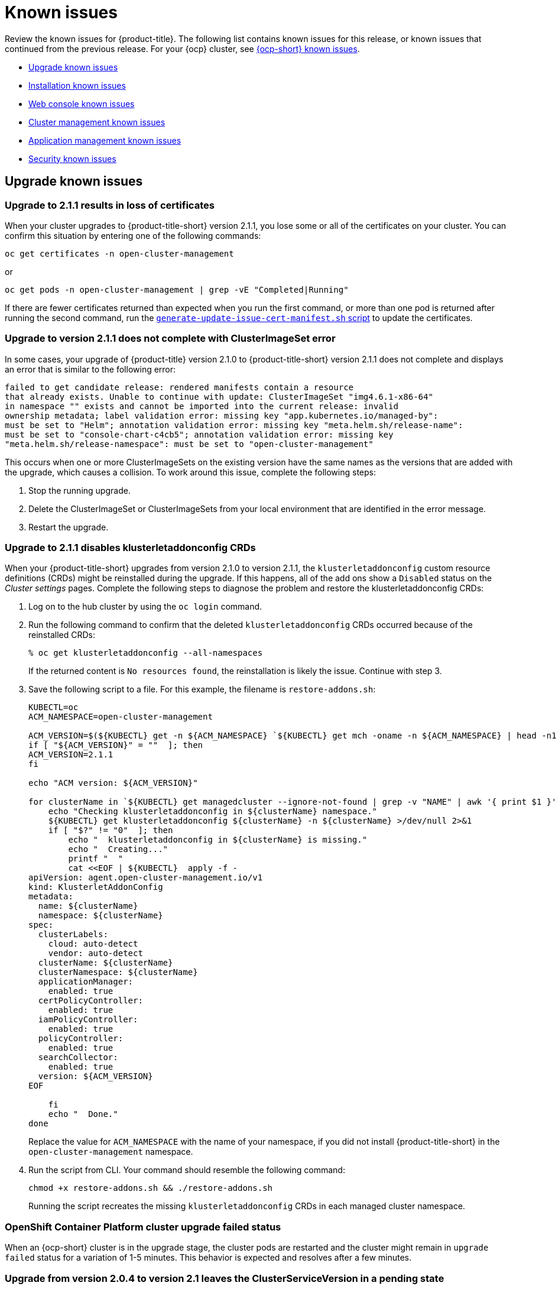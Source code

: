 [#known-issues]
= Known issues

////
Please follow this format:

Title of known issue, be sure to match header and make title, header unique

Hidden comment: Release: #issue
Known issue with workaround if:

- Doesn't work the way it should
- Straightforward to describe
- Good to know before getting started
- Quick workaround, of any
- Applies to most, if not all, users
- Something that is likely to be fixed next release (never preannounce)

Or consider a troubleshooting topic.
////

Review the known issues for {product-title}. The following list contains known issues for this release, or known issues that continued from the previous release. For your {ocp} cluster, see link:https://docs.openshift.com/container-platform/4.3/release_notes/ocp-4-3-release-notes.html#ocp-4-3-known-issues[{ocp-short} known issues].

* <<upgrade-known-issues,Upgrade known issues>>
* <<installation-known-issues,Installation known issues>>
* <<web-console-known-issues,Web console known issues>>
* <<cluster-management-issues,Cluster management known issues>>
* <<application-management-known-issues,Application management known issues>>
* <<security-known-issues,Security known issues>>

[#upgrade-known-issues]
== Upgrade known issues

[#upgrade-cluster-drops-certificates]
=== Upgrade to 2.1.1 results in loss of certificates

// 2.1.1:7533

When your cluster upgrades to {product-title-short} version 2.1.1, you lose some or all of the certificates on your cluster. You can confirm this situation by entering one of the following commands:

---- 
oc get certificates -n open-cluster-management
----

or

----
oc get pods -n open-cluster-management | grep -vE "Completed|Running"
----

If there are fewer certificates returned than expected when you run the first command, or more than one pod is returned after running the second command, run the link:https://gist.github.com/cdoan1/79451b3d75a2f3f1b74b3622029d6989[
 `generate-update-issue-cert-manifest.sh` script] to update the certificates. 

[#upgrade-does-not-complete-clusterset-error]
=== Upgrade to version 2.1.1 does not complete with ClusterImageSet error

// 2.1.1:7527

In some cases, your upgrade of {product-title} version 2.1.0 to {product-title-short} version 2.1.1 does not complete and displays an error that is similar to the following error:

----
failed to get candidate release: rendered manifests contain a resource
that already exists. Unable to continue with update: ClusterImageSet "img4.6.1-x86-64"
in namespace "" exists and cannot be imported into the current release: invalid
ownership metadata; label validation error: missing key "app.kubernetes.io/managed-by":
must be set to "Helm"; annotation validation error: missing key "meta.helm.sh/release-name":
must be set to "console-chart-c4cb5"; annotation validation error: missing key
"meta.helm.sh/release-namespace": must be set to "open-cluster-management"
----

This occurs when one or more ClusterImageSets on the existing version have the same names as the versions that are added with the upgrade, which causes a collision. To work around this issue, complete the following steps: 

. Stop the running upgrade.

. Delete the ClusterImageSet or ClusterImageSets from your local environment that are identified in the error message.

. Restart the upgrade.

[#upgrade-disables-klusterletaddonconfig]
=== Upgrade to 2.1.1 disables klusterletaddonconfig CRDs

// 2.1.1:7582

When your {product-title-short} upgrades from version 2.1.0 to version 2.1.1, the `klusterletaddonconfig` custom resource definitions (CRDs) might be reinstalled during the upgrade. If this happens, all of the add ons show a `Disabled` status on the _Cluster settings_ pages. Complete the following steps to diagnose the problem and restore the klusterletaddonconfig CRDs:

. Log on to the hub cluster by using the `oc login` command.

. Run the following command to confirm that the deleted `klusterletaddonconfig` CRDs occurred because of the reinstalled CRDs:
+
----
% oc get klusterletaddonconfig --all-namespaces 
----
+
If the returned content is `No resources found`, the reinstallation is likely the issue. Continue with step 3.

. Save the following script to a file. For this example, the filename is `restore-addons.sh`:
+
----
KUBECTL=oc
ACM_NAMESPACE=open-cluster-management

ACM_VERSION=$(${KUBECTL} get -n ${ACM_NAMESPACE} `${KUBECTL} get mch -oname -n ${ACM_NAMESPACE} | head -n1` -ojsonpath='{.status.desiredVersion}')
if [ "${ACM_VERSION}" = ""  ]; then
ACM_VERSION=2.1.1
fi

echo "ACM version: ${ACM_VERSION}"

for clusterName in `${KUBECTL} get managedcluster --ignore-not-found | grep -v "NAME" | awk '{ print $1 }'`; do
    echo "Checking klusterletaddonconfig in ${clusterName} namespace."
    ${KUBECTL} get klusterletaddonconfig ${clusterName} -n ${clusterName} >/dev/null 2>&1
    if [ "$?" != "0"  ]; then
        echo "  klusterletaddonconfig in ${clusterName} is missing."
        echo "  Creating..."
        printf "  "
        cat <<EOF | ${KUBECTL}  apply -f - 
apiVersion: agent.open-cluster-management.io/v1
kind: KlusterletAddonConfig
metadata:
  name: ${clusterName}
  namespace: ${clusterName}
spec:
  clusterLabels:
    cloud: auto-detect
    vendor: auto-detect
  clusterName: ${clusterName}
  clusterNamespace: ${clusterName}
  applicationManager:
    enabled: true
  certPolicyController:
    enabled: true
  iamPolicyController:
    enabled: true
  policyController:
    enabled: true
  searchCollector:
    enabled: true
  version: ${ACM_VERSION}
EOF

    fi
    echo "  Done."
done
----
+
Replace the value for `ACM_NAMESPACE` with the name of your namespace, if you did not install {product-title-short} in the `open-cluster-management` namespace.

. Run the script from CLI. Your command should resemble the following command:
+
----
chmod +x restore-addons.sh && ./restore-addons.sh
----
+
Running the script recreates the missing `klusterletaddonconfig` CRDs in each managed cluster namespace.

[#openshift-container-platform-cluster-upgrade-failed-status]
=== OpenShift Container Platform cluster upgrade failed status

// 2.0.0:3442

When an {ocp-short} cluster is in the upgrade stage, the cluster pods are restarted and the cluster might remain in `upgrade failed` status for a variation of 1-5 minutes. This behavior is expected and resolves after a few minutes.

[#upgrade-leaves-clusterserviceversion-pending]
=== Upgrade from version 2.0.4 to version 2.1 leaves the ClusterServiceVersion in a pending state

// 2.1.0:6747

After you upgrade from {product-title-short} version 2.0.4 to version 2.1 and run the `oc get csv` command. In the output, the `PHASE` of your {product-title-short} ClusterServiceVersion (CSV) is `Pending`, but the `NAME` is updated to `advanced-cluster-management.v2.1.0`.

To work around this issue, complete the following steps to find and create the missing `clusterRole` custom resource:

. Find all `clusterrolebinding` resources that were deployed by the {product-title-short} 2.1 CSV by entering the following command: 

+
----
oc get clusterrolebinding |grep advanced-cluster-management
----

+ 
Your output should resemble the following content:
+
----
advanced-cluster-management.v2.1.0-86dfdf7c5d          ClusterRole/advanced-cluster-management.v2.1.0-86dfdf7c5d       9h
advanced-cluster-management.v2.1.0-cd8d57f64           ClusterRole/advanced-cluster-management.v2.1.0-cd8d57f64        9h
----

. Open each `clusterrolebinding` to find the `clusterRole` name that is associated to the `open-cluster-management` service account by entering a command that resembles the following command:
+
----
oc get clusterrolebinding advanced-cluster-management.v2.1.0-cd8d57f64 -o yaml 
----
+
Your output should resemble the following content:
+
----
apiVersion: rbac.authorization.k8s.io/v1
kind: ClusterRoleBinding
metadata:
  name: advanced-cluster-management.v2.1.0-cd8d57f64
roleRef:
  apiGroup: rbac.authorization.k8s.io
  kind: ClusterRole
  name: advanced-cluster-management.v2.1.0-cd8d57f64
subjects:
- kind: ServiceAccount
  name: multicluster-operators
  namespace: open-cluster-management
----

. Manually create any missing `clusterRole` entries by adding content that resembles the following content to your `.yaml` file:
+
----
apiVersion: rbac.authorization.k8s.io/v1
kind: ClusterRole
metadata:
  name: advanced-cluster-management.v2.1.0-cd8d57f64
rules:
- apiGroups:
  - '*'
  resources:
  - '*'
  verbs:
  - '*'
----

[#installation-known-issues]
== Installation known issues

[#certificate-manager-must-not-exist-during-an-installation]
=== Certificate manager must not exist during an installation

// 1.0.0:678

Certificate manager must not exist on a cluster when you install {product-title}.

When certificate manager already exists on the cluster, {product-title} installation fails.

To resolve this issue, verify if the certificate manager is present in your cluster by running the following command:

----
kubectl get crd | grep certificates.certmanager
----

[#web-console-known-issues]
== Web console known issues

[#search-result-node]
=== Node discrepancy between Cluster page and search results
// 2.0, 2.1, 2.2:9987

You might see a discrepancy between the nodes displayed on the _Cluster_ page and the _Search_ results.

[#ldap-user-names-are-case-sensitive]
=== LDAP user names are case-sensitive

// 1.0.0:before 1.0.0.1

LDAP user names are case-sensitive.
You must use the name exactly the way it is configured in your LDAP directory.

[#console-features-might-not-display-in-firefox-earlier-versions]
=== Console features might not display in Firefox earlier versions

// 1.0.0:before 1.0.0.1

The product supports Mozilla Firefox 74.0 or the latest version that is available for Linux, macOS, and Windows.
Upgrade to the latest version for the best console compatibility.

[#unable-to-search-using-values-with-empty-spaces]
=== Unable to search using values with empty spaces

// 1.0.0:1726

From the console and Visual Web Terminal, users are unable to search for values that contain an empty space.

[#at-logout-user-kubeadmin-gets-extra-browser-tab-with-blank-page]
=== At logout user kubeadmin gets extra browser tab with blank page

// 1.0.0:2191

When you are logged in as `kubeadmin` and you click the *Log out* option in the drop-down menu, the console returns to the login screen, but a browser tab opens with a `/logout` URL.
The page is blank and you can close the tab without impact to your console.

[#secret-content-is-no-longer-displayed]
=== Secret content is no longer displayed

// 2.1.0:6108

For security reasons, search does not display the contents of secrets found on managed clusters. When you search for a secret from the console, you might receive the following error message:

----
Unable to load resource data - Check to make sure the cluster hosting this resource is online
----

[#cluster-management-issues]
== Cluster management known issues

[#no-create-bm-47]
=== Cannot create bare metal managed clusters on {ocp-short} version 4.7
// 2.1.5:10581

You cannot create bare metal managed clusters by using the {product-title-short} hub cluster when the hub cluster is hosted on {ocp-short} version 4.7.

[#create-resource-dropdown-error]
=== Create resource dropdown error
// 2.1:6299 Remove after 2.1.1????

When you detach a managed cluster, the _Create resources_ page might temporarily break and display the following error:

----
Error occurred while retrieving clusters info. Not found.
----

Wait until the namespace automatically gets removed, which takes 5-10 minutes after you detach the cluster. Or, if the namespace is stuck in a terminating state, you need to manually delete the namespace. Return to the page to see if the error resolved.

[#hub-managed-clusters-clock]
=== Hub cluster and managed clusters clock not synced
// 2.1:5636

Hub cluster and manage cluster time might become out-of-sync, displaying in the console `unknown` and eventually `available` within a few minutes. Ensure that the {ocp} hub cluster time is configured correctly. See link:https://docs.openshift.com/container-platform/4.6/installing/install_config/installing-customizing.html[Customizing nodes].

[#console-managed-cluster-inconsistency]
=== Console might report managed cluster policy inconsistency
// 2.0.0:3850

After a cluster is imported, log in to the imported cluster and make sure all pods that are deployed by the {klusterlet} are running. Otherwise, you might see inconsistent data in the console.

For example, if a policy controller is not running, you might not get the same results of violations on the _Governance and risk_ page and the _Cluster status_. 

For instance, you might see 0 violations listed in the _Overview_ status, but you might have 12 violations reported on the _Governance and risk_ page. 

In this case, inconsistency between the pages represents a disconnection between the `policy-controller-addon` on managed clusters and the policy controller on the hub cluster. Additionally, the managed cluster might not have enough resources to run all the {klusterlet} components. 

As a result, the policy was not propagated to managed cluster, or the violation was not reported back from managed clusters.

[#importing-clusters-might-require-two-attempts]
=== Importing clusters might require two attempts

// 2.0.0:3596

When you import a cluster that was previously managed and detached by a {product-title-short} hub cluster, the import process might fail the first time. The cluster status is `pending import`. Run the command again, and the import should be successful. 

[#importing-certain-versions-of-ibm-red-hat-openshift-kubernetes-service-clusters-is-not-supported]
=== Importing certain versions of IBM Red Hat OpenShift Kubernetes Service clusters is not supported

// 1.0.0:2179

You cannot import IBM Red Hat OpenShift Kubernetes Service version 3.11 clusters.
Later versions of IBM OpenShift Kubernetes Service are supported.

[#detaching-openshift-container-platform-3.11-does-not-remove-the-open-cluster-manangement-agent]
=== Detaching {ocp-short} 3.11 does not remove the _open-cluster-management-agent_

// 2.0.0:3847

When you detach managed clusters on {ocp-short} 3.11, the `open-cluster-management-agent` namespace is not automatically deleted. Manually remove the namespace by running the following command:

----
oc delete ns open-cluster-management-agent
----

[#automatic-secret-updates-for-provisioned-clusters-is-not-supported]
=== Automatic secret updates for provisioned clusters is not supported

// 2.0.0:3702

When you change your cloud provider access key, the provisioned cluster access key is not updated in the namespace. This is required when your credentials expire on the cloud provider where the managed cluster is hosted and you try delete the managed cluster. If something like this occurs, run the following command for your cloud provider to update the access key:  

* Amazon Web Services (AWS)

+
----
oc patch secret {CLUSTER-NAME}-aws-creds -n {CLUSTER-NAME} --type json -p='[{"op": "add", "path": "/stringData", "value":{"aws_access_key_id": "{YOUR-NEW-ACCESS-KEY-ID}","aws_secret_access_key":"{YOUR-NEW-aws_secret_access_key}"} }]'
----

* Google Cloud Platform (GCP)

+
You can identify this issue by a repeating log error message that reads, `Invalid JWT Signature` when you attempt to destroy the cluster. If your log contains this message, obtain a new Google Cloud Provider service account JSON key and enter the following command:

+
----
oc set data secret/<CLUSTER-NAME>-gcp-creds -n <CLUSTER-NAME> --from-file=osServiceAccount.json=$HOME/.gcp/osServiceAccount.json
----
+
Replace `CLUSTER-NAME` with the name of your cluster.
+
Replace the path to the file `$HOME/.gcp/osServiceAccount.json` with the path to the file that contains your new Google Cloud Provider service account JSON key. 

* Microsoft Azure 

+
----
oc set data secret/{CLUSTER-NAME}-azure-creds -n {CLUSTER-NAME} --from-file=osServiceAccount.json=$HOME/.azure/osServiceAccount.json
----

* VMware vSphere

+
----
oc patch secret {CLUSTER-NAME}-vsphere-creds -n {CLUSTER-NAME} --type json -p='[{"op": "add", "path": "/stringData", "value":{"username": "{YOUR-NEW-VMware-username}","password":"{YOUR-NEW-VMware-password}"} }]'
----

[#no-run-mgt-ingress-nonroot]
=== Cannot run management ingress as non-root user
//2.0:35532

You must be logged in as `root` to run the `management-ingress` service. 

[#node-information-from-the-managed-cluster-cannot-be-viewed-in-search]
=== Node information from the managed cluster cannot be viewed in search
// 2.0.2:4598

Search maps RBAC for resources in the hub cluster. Depending on user RBAC settings for {product-title-short}, users might not see node data from the managed cluster. Results from search might be different from what is displayed on the _Nodes_ page for a cluster.

[#cluster-might-not-be-destroyed]
=== Process to destroy a cluster does not complete

// 2.1.0:4748

When you destroy a managed cluster, the status continues to display `Destroying` after one hour, and the cluster is not destroyed. To resolve this issue complete the following steps:

. Manually ensure that there are no orphaned resources on your cloud, and that all of the provider resources that are associated with the managed cluster are cleaned up.

. Open the `ClusterDeployment` information for the managed cluster that is being removed by entering the following command:
+
----
oc edit clusterdeployment/<mycluster> -n <namespace>
----
+
Replace _mycluster_ with the name of the managed cluster that you are destroying.
Replace _namespace_ with the namespace of the managed cluster.

. Remove the `hive.openshift.io/deprovision` finalizer to forcefully stop the process that is trying to clean up the cluster resources in the cloud.

. Save your changes and verify that `ClusterDeployment` is gone.

. Manually remove the namespace of the managed cluster by running the following command:
+
----
oc delete ns <namespace>
----
+
Replace _namespace_ with the namespace of the managed cluster.


[#observability-annotation-query-failed]
=== Metrics are unavailable in the Grafana console

* Annotation query failed in the Grafana console: 
// 2.1.0:5625
+
When you search for a specific annotation in the Grafana console, you might receive the following error message due to an expired token: 
+
`"Annotation Query Failed"`
+
Refresh your browser and verify you are logged into your hub cluster.

* Error in _rbac-query-proxy_ pod:
+
Due to unauthorized access to the `managedcluster` resource, you might receive the following error when you query a cluster or project:
+
`no project or cluster found`
+
Check the role permissions and update appropriately. See, link:../security/rbac.adoc#role-based-access-control[Role-based access control] for more information. 

[#application-management-known-issues]
== Application management known issues

[#resource-topology-status-not-deployed]
=== Resource topology status not deployed
// 2.1.0:6106

If your Helm subscription does not have `packageAlias` defined, the resource Topology displays remote cluster resources as `Not deployed`. 

See link:../manage_applications/package_overrides.adoc#configuring-package-overrides[Configuring package overrides] to define the appropriate `packageName` and the `packageAlias`.

[#application-local-cluster-limitation]
=== Application Deploy on local cluster limitation
// 2.1.0:6418

If you select *Deploy on local cluster* when you create or edit an application, the application Topology does not display correctly. *Deploy on local cluster* is the option to deploy resources on your hub cluster so that you can manage it as the `local cluster`, but this is not best practice for this release.

To resolve the issue, see the following procedure:

. Uncheck the *Deploy on local cluster* option in the console.
. Select the *Deploy application resources only on clusters matching specified labels* option.
. Create the following label: `local-cluster : 'true'`

[#edit-application-merge-updates]
=== Merge updates option in the console is unselected when you edit your app
// 2.1.0:6350

In the application console, when you edit your applcation, the *Merge updates* is unselected. You need to select the option again if it was previously selected and you still want to merge your updates.

To verify that merging updates was successful, ensure that the `reconcile-option: merge` is in the YAML subscription annotations.
Complete the following steps in the console:

. Click the `Subscription` node in the resource Topology diagram in the console.
. Click the `View Resource YAML` button in the subscription details pop-up window.
. Verify that the `apps.open-cluster-management.io/reconcile-option: merge` annotation is created on the subscription `.yaml` file.

[#application-private-git-url-limitation]
=== Git branch and URL path fields not populated if a private Git URL exists

// 2.1.0:6045

If you create an application with a _private_ Git repo, and then click *Create application* to create another Git type, the former URL is not populated in the fields in the console. 

The application Editor does not display the channel credential details in this case. If you change the repository authentication information for an existing channel repository, the product cannot manage existing applications that subscribe to that repository.

To resolve this issue, you can update the credential information on the channel resource, or you can delete and recreate the channel.

Use a YAML editor to update the channel resource with the newest credentials. See the sample section of link:../manage_applications/manage_apps_git.adoc##managing-apps-with-git-repositories#[Managing apps with Git repositories].

[#console-pipeline-card-different-data]
=== Console pipeline cards might display different data
// 2.0.0:3703

Search results for your pipeline return an accurate number of resources, but that number might be different in the pipeline card because the card displays resources not yet used by an application.

For instance, after you search for `kind:channel`, you might see you have 10 channels, but the pipeline card on the console might represent only 5 channels that are used.

[#namespace-channel-not-current]
=== Namespace channel 
// 2.0.0:9434

Namespace channel might be functional in code but is currently not a documented option.

[#namespace-channel-subscription-remains-in-failed-state]
=== Namespace channel subscription remains in failed state
// 2.0.0:3581

When you subscribe to a namespace channel and the subscription remains in `FAILED` state after you fixed other associated resources such as channel, secret, configmap, or placement rule, the namespace subscription is not continuously reconciled. 

To force the subscription reconcile again to get out of `FAILED` state, complete the following steps:

. Log in to your hub cluster.
. Manually add a label to the subscription using the following command:

----
oc label subscriptions.apps.open-cluster-management.io the_subscription_name reconcile=true
----

[#deployable-resources-in-a-namespace-channel]
=== Deployable resources in a namespace channel

// 2.0.0:3435

You need to manually create deployable resources within the channel namespace. 

To create deployable resources correctly, add the following two labels that are required in the deployable to the subscription controller that identifies which deployable resources are added:

----
labels:
    apps.open-cluster-management.io/channel: <channel name>
    apps.open-cluster-management.io/channel-type: Namespace
----

Don't specify template namespace in each deployable `spec.template.metadata.namespace`. 

For the namespace type channel and subscription, all the deployable templates are deployed to the subscription namespace on managed clusters. As a result, those deployable templates that are defined outside of the subscription namespace are skipped.

[#edit-role-for-application-error]
=== Edit role for application error

// 2.0.0:1681

A user performing in an `Editor` role should only have `read` or `update` authority on an application, but erroneously editor can also `create` and `delete` an application. Red Hat OpenShift Operator Lifecycle Manager default settings change the setting for the product. To workaround the issue, see the following procedure:

1. Run `oc edit clusterrole applications.app.k8s.io-v1beta1-edit -o yaml` to open the application edit cluster role.
2. Remove `create` and `delete` from the verbs list.
3. Save the change.

[#edit-role-for-placement-rule-error]
=== Edit role for placement rule error

// 2.0.0:3693

A user performing in an `Editor` role should only have `read` or `update` authority on an placement rule, but erroneously editor can also `create` and `delete`, as well. Red Hat OpenShift Operator Lifecycle Manager default settings change the setting for the product. To workaround the issue, see the following procedure:

1. Run `oc edit clusterrole placementrules.apps.open-cluster-management.io-v1-edit` to open the application edit cluster role.
2. Remove `create` and `delete` from the verbs list.
3. Save the change.

[#application-not-deployed-after-an-updated-placement-rule]
=== Application not deployed after an updated placement rule

// 1.0.0:1449

If applications are not deploying after an update to a placement rule, verify that the `klusterlet-addon-appmgr` pod is running.
The `klusterlet-addon-appmgr` is the subscription container that needs to run on endpoint clusters.

You can run `oc get pods -n open-cluster-management-agent-addon` to verify.

You can also search for `kind:pod cluster:yourcluster` in the console and see if the `klusterlet-addon-appmgr` is running.

If you cannot verify, attempt to import the cluster again and verify again.

[#subscription-operator-does-not-create-an-scc]
=== Subscription operator does not create an SCC

// 1.0.0:1764

Learn about {ocp} SCC at https://docs.openshift.com/container-platform/4.3/authentication/managing-security-context-constraints.html#security-context-constraints-about_configuring-internal-oauth[Managing Security Context Constraints (SCC)], which is an additional configuration required on the managed cluster.

Different deployments have different security context and different service accounts.
The subscription operator cannot create an SCC automatically.
Administrators control permissions for pods.
A Security Context Constraints (SCC) CR is required to enable appropriate permissions for the relative service accounts to create pods in the non-default namespace:

To manually create an SCC CR in your namespace, complete the following:

. Find the service account that is defined in the deployments.
For example, see the following `nginx` deployments:
+
----
 nginx-ingress-52edb
 nginx-ingress-52edb-backend
----

. Create an SCC CR in your namespace to assign the required permissions to the service account or accounts.
See the following example where `kind: SecurityContextConstraints` is added:
+
----
 apiVersion: security.openshift.io/v1
 defaultAddCapabilities:
 kind: SecurityContextConstraints
 metadata:
   name: ingress-nginx
   namespace: ns-sub-1
 priority: null
 readOnlyRootFilesystem: false
 requiredDropCapabilities:
 fsGroup:
   type: RunAsAny
 runAsUser:
   type: RunAsAny
 seLinuxContext:
   type: RunAsAny
 users:
 - system:serviceaccount:my-operator:nginx-ingress-52edb
 - system:serviceaccount:my-operator:nginx-ingress-52edb-backend
----

[#application-channels-require-unique-namespaces]
=== Application channels require unique namespaces

// 1.0.0:2311

Creating more than one channel in the same namespace can cause errors with the hub cluster.

For instance, namespace `charts-v1` is used by the installer as a Helm type channel, so do not create any additional channels in `charts-v1`. Ensure that you create your channel in a unique namespace. All channels need an individual namespace, except GitHub channels, which can share a namespace with another GitHub channel.

[#security-known-issues]
== Security known issues

[#internal-error-500-during-login-to-the-console]
=== Internal error 500 during login to the console

// 1.0.1:2414

When {product-title} is installed and the {ocp-short} is customized with a custom ingress certificate, a `500 Internal Error` message appears.
You are unable to access the console because the {ocp-short} certificate is not included in the {product-title} management ingress.
Add the {ocp-short} certificate by completing the following steps:

. Create a ConfigMap that includes the certificate authority used to sign the new certificate. Your ConfigMap must be identical to the one you created in the `openshift-config` namespace. Run the following command:

+
----
oc create configmap custom-ca \
     --from-file=ca-bundle.crt=</path/to/example-ca.crt> \
     -n open-cluster-management
----

. Edit your `multiclusterhub` YAML file by running the following command:

+
----
oc edit multiclusterhub multiclusterhub
----

.. Update the `spec` section by editing the parameter value for `customCAConfigmap`. The parameter might resemble the following content:
+
----
customCAConfigmap: custom-ca
----

After you complete the steps, wait a few minutes for the changes to propagate to the charts and log in again. The {ocp-short} certificate is added.

[#recovering-cert-manager-remove-helm]
=== Recovering _cert-manager_ after removing the helm release

// 2.0.4:5635

If you remove the `cert-manager` and the `cert-manager-webhook-helmreleases`, the Helm releases are triggered to automatically redeploy the charts and generate a new certificate. The new certificate must be synced to the other helm charts that create other {product-title-short} components. To recover the certificate components from the hub cluster, complete the following steps:

. Remove the helm release for `cert-manager` by running the following commands: 
+
----
oc delete helmrelease cert-manager-5ffd5
oc delete helmrelease cert-manager-webhook-5ca82
----

. Verify that the helm release is recreated and the pods are running. 

. Make sure the certificate is generated by running the following command:

+
----
oc get certificates.certmanager.k8s.io
----
+
You might receive the following response:

+
----
(base) ➜  cert-manager git:(master) ✗ oc get certificates.certmanager.k8s.io
NAME                                            READY   SECRET                                          AGE   EXPIRATION
multicloud-ca-cert                              True    multicloud-ca-cert                              61m   2025-09-27T17:10:47Z
----

. Update the other components with this certificate, by downloading and running https://gist.github.com/cdoan1/79451b3d75a2f3f1b74b3622029d6989[`generate-update-issuer-cert-manifest.sh` script].

. Verify that all of the secrets from `oc get certificates.certmanager.k8s.io` have the ready state `True`.  
